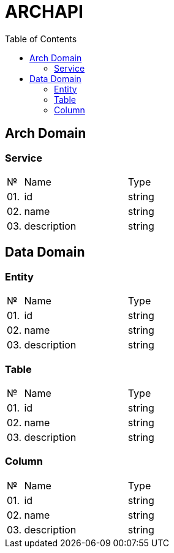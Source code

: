 = ARCHAPI
:toc:

== Arch Domain

=== Service

[cols="0,20,80"]
|===

^|№
|Name
|Type

|01.
|id
|string

|02.
|name
|string

|03.
|description
|string

|===

== Data Domain

=== Entity

[cols="0,20,80"]
|===

^|№
|Name
|Type

|01.
|id
|string

|02.
|name
|string

|03.
|description
|string

|===

=== Table

[cols="0,20,80"]
|===

^|№
|Name
|Type

|01.
|id
|string

|02.
|name
|string

|03.
|description
|string

|===

=== Column

[cols="0,20,80"]
|===

^|№
|Name
|Type

|01.
|id
|string

|02.
|name
|string

|03.
|description
|string

|===